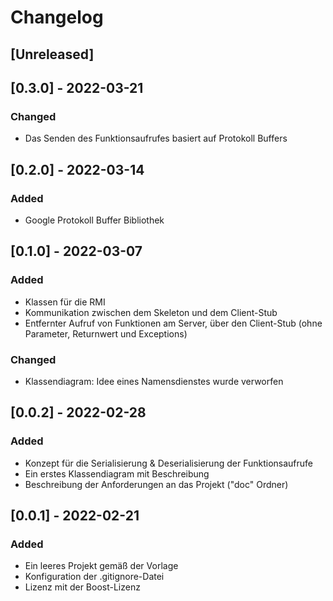 * Changelog
** [Unreleased]
** [0.3.0] - 2022-03-21
*** Changed
- Das Senden des Funktionsaufrufes basiert auf Protokoll Buffers
** [0.2.0] - 2022-03-14
*** Added
- Google Protokoll Buffer Bibliothek
** [0.1.0] - 2022-03-07
*** Added 
- Klassen für die RMI
- Kommunikation zwischen dem Skeleton und dem Client-Stub
- Entfernter Aufruf von Funktionen am Server, über den Client-Stub (ohne Parameter, Returnwert und Exceptions)
*** Changed
- Klassendiagram: Idee eines Namensdienstes wurde verworfen
** [0.0.2] - 2022-02-28
*** Added
- Konzept für die Serialisierung & Deserialisierung der Funktionsaufrufe
- Ein erstes Klassendiagram mit Beschreibung
- Beschreibung der Anforderungen an das Projekt ("doc" Ordner)
** [0.0.1] - 2022-02-21
*** Added 
- Ein leeres Projekt gemäß der Vorlage
- Konfiguration der .gitignore-Datei
- Lizenz mit der Boost-Lizenz
